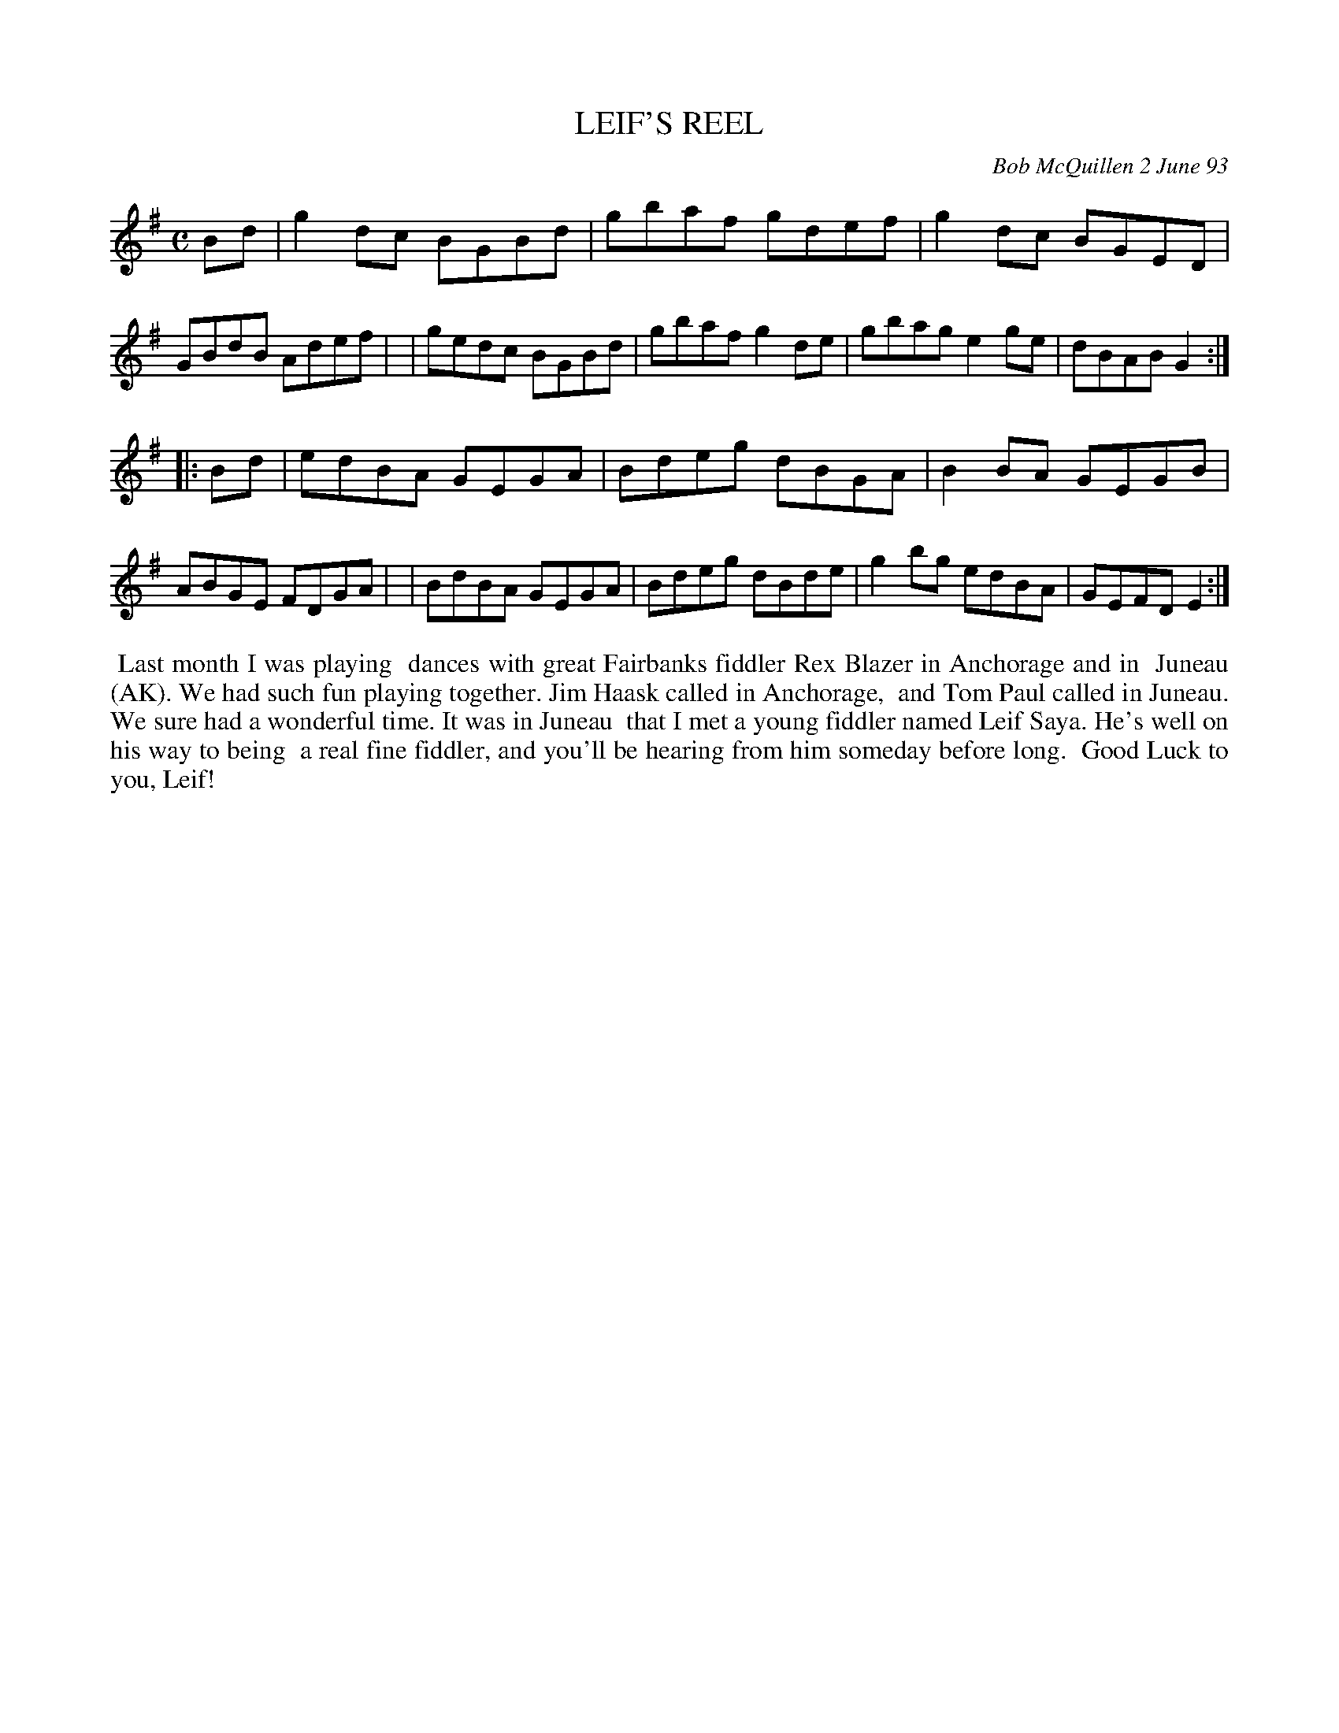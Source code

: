 X: 10055
T: LEIF'S REEL
C: Bob McQuillen 2 June 93
B: Bob's Note Book 10 #55
%R: reel
Z: 2020 John Chambers <jc:trillian.mit.edu>
M: C
L: 1/8
K: G	% and Em
Bd \
| g2dc BGBd | gbaf gdef | g2dc BGED | GBdB Adef |\
| gedc BGBd | gbaf g2de | gbag e2ge | dBAB G2  :|
|: Bd \
| edBA GEGA | Bdeg dBGA | B2BA GEGB | ABGE FDGA |\
| BdBA GEGA | Bdeg dBde | g2bg edBA | GEFD E2  :|
%%begintext align
%% Last month I was playing
%% dances with great Fairbanks fiddler Rex Blazer in Anchorage and in
%% Juneau (AK). We had such fun playing together. Jim Haask called in Anchorage,
%% and Tom Paul called in Juneau. We sure had a wonderful time. It was in Juneau
%% that I met a young fiddler named Leif Saya. He's well on his way to being
%% a real fine fiddler, and you'll be hearing from him someday before long.
%% Good Luck to you, Leif!
%%endtext

